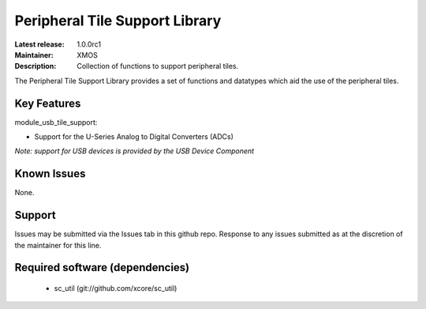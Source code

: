Peripheral Tile Support Library
...............................

:Latest release: 1.0.0rc1
:Maintainer: XMOS
:Description: Collection of functions to support peripheral tiles.


The Peripheral Tile Support Library provides a set of functions and 
datatypes which aid the use of the peripheral tiles.

Key Features
============

module_usb_tile_support:
 
* Support for the U-Series Analog to Digital Converters (ADCs)

*Note: support for USB devices is provided by the USB Device Component*

Known Issues
============

None.

      
Support
=======

Issues may be submitted via the Issues tab in this github repo. Response to any
issues submitted as at the discretion of the maintainer for this line.

Required software (dependencies)
================================

  * sc_util (git://github.com/xcore/sc_util)

